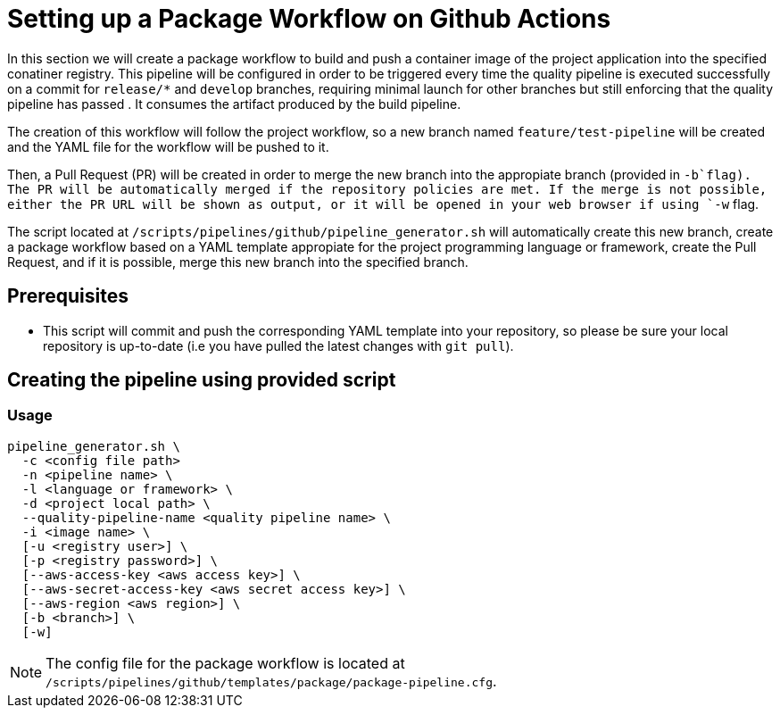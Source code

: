 = Setting up a Package Workflow on Github Actions

In this section we will create a package workflow to build and push a container image of the project application into the specified conatiner registry. This pipeline will be configured in order to be triggered every time the quality pipeline is executed successfully on a commit for `release/*` and `develop` branches, requiring minimal launch for other branches but still enforcing that the quality pipeline has passed . It consumes the artifact produced by the build pipeline.

The creation of this workflow will follow the project workflow, so a new branch named `feature/test-pipeline` will be created and the YAML file for the workflow will be pushed to it.

Then, a Pull Request (PR) will be created in order to merge the new branch into the appropiate branch (provided in `-b`flag). The PR will be automatically merged if the repository policies are met. If the merge is not possible, either the PR URL will be shown as output, or it will be opened in your web browser if using `-w` flag.

The script located at `/scripts/pipelines/github/pipeline_generator.sh` will automatically create this new branch, create a package workflow based on a YAML template appropiate for the project programming language or framework, create the Pull Request, and if it is possible, merge this new branch into the specified branch.

== Prerequisites

* This script will commit and push the corresponding YAML template into your repository, so please be sure your local repository is up-to-date (i.e you have pulled the latest changes with `git pull`).

== Creating the pipeline using provided script

=== Usage
```
pipeline_generator.sh \
  -c <config file path>
  -n <pipeline name> \
  -l <language or framework> \
  -d <project local path> \
  --quality-pipeline-name <quality pipeline name> \
  -i <image name> \
  [-u <registry user>] \
  [-p <registry password>] \
  [--aws-access-key <aws access key>] \
  [--aws-secret-access-key <aws secret access key>] \
  [--aws-region <aws region>] \
  [-b <branch>] \
  [-w]

```

NOTE: The config file for the package workflow is located at `/scripts/pipelines/github/templates/package/package-pipeline.cfg`.

